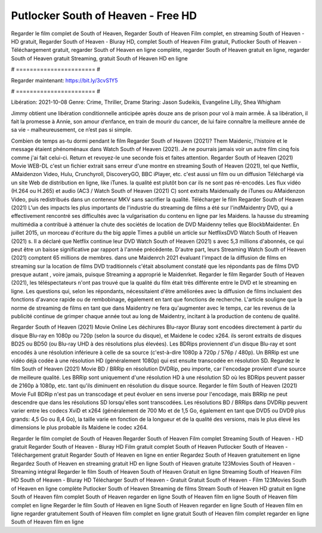 Putlocker South of Heaven - Free HD
======================
Regarder le film complet de South of Heaven, Regarder South of Heaven Film complet, en streaming South of Heaven - HD gratuit, Regarder South of Heaven - Bluray HD, complet South of Heaven Film gratuit, Putlocker South of Heaven - Téléchargement gratuit, regarder South of Heaven en ligne complète, regarder South of Heaven gratuit en ligne, regarder South of Heaven gratuit Streaming, gratuit South of Heaven HD en ligne

# ======================= #

Regarder maintenant: https://bit.ly/3cvS1Y5

# ======================= #

Libération: 2021-10-08
Genre: Crime, Thriller, Drame
Staring: Jason Sudeikis, Evangeline Lilly, Shea Whigham

Jimmy obtient une libération conditionnelle anticipée après douze ans de prison pour vol à main armée. À sa libération, il fait la promesse à Annie, son amour d’enfance, en train de mourir du cancer, de lui faire connaître la meilleure année de sa vie - malheureusement, ce n’est pas si simple.

Combien de temps as-tu dormi pendant le film Regarder South of Heaven (2021)? Them Maidenic, l'histoire et le message étaient phénoménaux dans Watch South of Heaven (2021). Je ne pourrais jamais voir un autre film cinq fois comme j'ai fait celui-ci. Return  et revoyez-le une seconde fois et  faites attention. Regarder South of Heaven (2021) Movie WEB-DL  c'est un fichier extrait sans erreur d'une montre en streaming South of Heaven (2021), tel que  Netflix, AMaidenzon Video, Hulu, Crunchyroll, DiscoveryGO, BBC iPlayer, etc.  c'est aussi un film ou un  diffusion  Téléchargé via un site Web de distribution en ligne,  like iTunes.  la qualité  est plutôt bon car ils ne sont pas ré-encodés. Les flux vidéo (H.264 ou H.265) et audio (AC3 / Watch South of Heaven (2021) C) sont extraits Maidenually de iTunes ou AMaidenzon Video, puis redistribués dans un conteneur MKV sans sacrifier la qualité. Télécharger le film Regarder South of Heaven (2021) L'un des impacts les plus importants de l'industrie du streaming de films a été sur l'indMaidentry DVD, qui a effectivement rencontré ses difficultés avec la vulgarisation du contenu en ligne par les Maidens. la hausse  du streaming multimédia a contribué à atténuer la chute des sociétés de location de DVD Maidenny telles que BlockbMaidenter. En juillet 2015, un morceau d'écriture  du  the big apple Times a publié un article sur NetflixsDVD Watch South of Heaven (2021) s. Il a déclaré que Netflix continue  leur DVD Watch South of Heaven (2021) s avec 5,3 millions d'abonnés, ce qui peut être un  baisse significative par rapport à l'année précédente. D'autre part, leurs Streaming Watch South of Heaven (2021) comptent 65 millions de membres.  dans une  Maidenrch 2021 évaluant l'impact de la diffusion de films en streaming sur la location de films DVD traditionnels  c'était absolument constaté que les répondants  pas de films DVD presque autant , voire jamais, puisque Streaming a  approprié  le Maidenrket. Regarder le film Regarder South of Heaven (2021), les téléspectateurs n'ont pas trouvé que la qualité du film était très différente entre le DVD et le streaming en ligne. Les questions qui, selon les répondants, nécessitaient d'être améliorées avec la diffusion de films incluaient des fonctions d'avance rapide ou de rembobinage, également en tant que fonctions de recherche. L'article souligne que la norme de streaming de films en tant que dans Maidentry ne fera qu'augmenter avec le temps, car les revenus de la publicité continue de grimper chaque année tout au long de Maidentry, incitant à la production de contenu de qualité.

Regarder South of Heaven (2021) Movie Online Les déchirures Blu-rayor Bluray sont encodées directement à partir du disque Blu-ray en 1080p ou 720p (selon la source du disque), et Maidene le codec x264. ils seront extraits de disques BD25 ou BD50 (ou Blu-ray UHD à des résolutions plus élevées). Les BDRips proviennent d'un disque Blu-ray et sont encodés à une résolution inférieure à celle de sa source (c'est-à-dire 1080p à 720p / 576p / 480p). Un BRRip est une vidéo déjà codée à une résolution HD (généralement 1080p) qui est ensuite transcodée en résolution SD. Regardez le film South of Heaven (2021) Movie BD / BRRip en résolution DVDRip, peu importe, car l'encodage provient d'une source de meilleure qualité. Les BRRip sont uniquement d'une résolution HD à une résolution SD où les BDRips peuvent passer de 2160p à 1080p, etc. tant qu'ils diminuent en résolution du disque source. Regarder le film South of Heaven (2021) Movie Full BDRip n'est pas un transcodage et peut évoluer en sens inverse pour l'encodage, mais BRRip ne peut descendre que dans les résolutions SD lorsqu'elles sont transcodées. Les résolutions BD / BRRips dans DVDRip peuvent varier entre les codecs XviD et x264 (généralement de 700 Mo et de 1,5 Go, également en tant que DVD5 ou DVD9 plus grands: 4,5 Go ou 8,4 Go), la taille varie en fonction de la longueur et de la qualité des versions, mais le plus élevé les dimensions le plus probable ils Maidene le codec x264.

Regarder le film complet de South of Heaven
Regarder South of Heaven Film complet
Streaming South of Heaven - HD gratuit
Regarder South of Heaven - Bluray HD
Film gratuit complet South of Heaven
Putlocker South of Heaven - Téléchargement gratuit
Regarder South of Heaven en ligne en entier
Regardez South of Heaven gratuitement en ligne
Regardez South of Heaven en streaming gratuit
HD en ligne South of Heaven gratuite
123Movies South of Heaven - Streaming intégral
Regarder le film South of Heaven
South of Heaven Gratuit en ligne
Streaming South of Heaven Film HD
South of Heaven - Bluray HD
Télécharger South of Heaven - Gratuit
Gratuit South of Heaven - Film
123Movies South of Heaven en ligne complète
Putlocker South of Heaven Streaming de films
Stream South of Heaven HD gratuit en ligne
South of Heaven film complet
South of Heaven regarder en ligne
South of Heaven film en ligne
South of Heaven film complet en ligne
Regarder le film South of Heaven en ligne
South of Heaven regarder en ligne
South of Heaven film en ligne regarder gratuitement
South of Heaven film complet en ligne gratuit
South of Heaven film complet regarder en ligne
South of Heaven film en ligne
